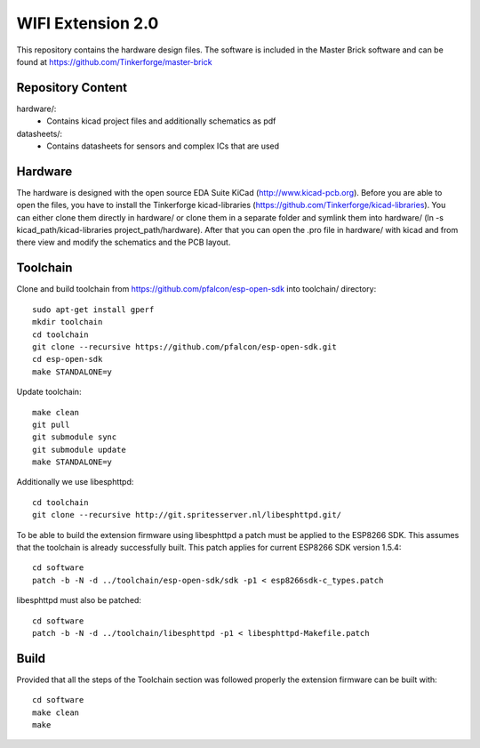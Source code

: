 WIFI Extension 2.0
==================

This repository contains the hardware design files.
The software is included in the Master Brick software
and can be found at https://github.com/Tinkerforge/master-brick

Repository Content
------------------

hardware/:
 * Contains kicad project files and additionally schematics as pdf

datasheets/:
 * Contains datasheets for sensors and complex ICs that are used

Hardware
--------

The hardware is designed with the open source EDA Suite KiCad
(http://www.kicad-pcb.org). Before you are able to open the files,
you have to install the Tinkerforge kicad-libraries
(https://github.com/Tinkerforge/kicad-libraries). You can either clone
them directly in hardware/ or clone them in a separate folder and
symlink them into hardware/
(ln -s kicad_path/kicad-libraries project_path/hardware). After that you
can open the .pro file in hardware/ with kicad and from there view and
modify the schematics and the PCB layout.

Toolchain
---------

Clone and build toolchain from https://github.com/pfalcon/esp-open-sdk
into toolchain/ directory::

 sudo apt-get install gperf
 mkdir toolchain
 cd toolchain
 git clone --recursive https://github.com/pfalcon/esp-open-sdk.git
 cd esp-open-sdk
 make STANDALONE=y

Update toolchain::

 make clean
 git pull
 git submodule sync
 git submodule update
 make STANDALONE=y

Additionally we use libesphttpd::

 cd toolchain
 git clone --recursive http://git.spritesserver.nl/libesphttpd.git/

To be able to build the extension firmware using libesphttpd a patch must be
applied to the ESP8266 SDK. This assumes that the toolchain is already
successfully built. This patch applies for current ESP8266 SDK version 1.5.4::

 cd software
 patch -b -N -d ../toolchain/esp-open-sdk/sdk -p1 < esp8266sdk-c_types.patch

libesphttpd must also be patched::

 cd software
 patch -b -N -d ../toolchain/libesphttpd -p1 < libesphttpd-Makefile.patch

Build
-----

Provided that all the steps of the Toolchain section was followed properly the
extension firmware can be built with::

 cd software
 make clean
 make
